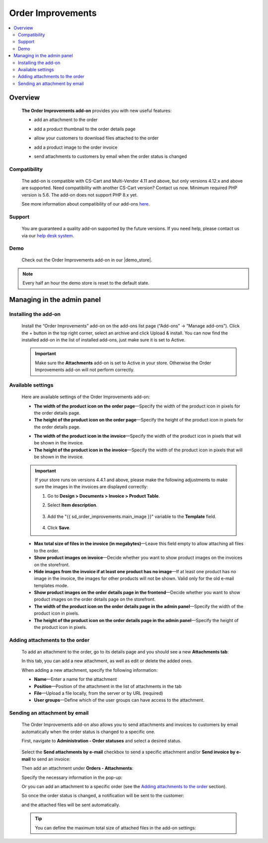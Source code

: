 ******************
Order Improvements
******************

.. raw:: html

    <div class="buy-now">
        <a href="https://marketplace.simtechdev.com/landing/100000093" class="btn buy-now__btn">Buy now</a>
    </div>



.. contents::
    :local: 
    :depth: 2

--------
Overview
--------

    **The Order Improvements add-on** provides you with new useful features:

    - add an attachment to the order

    .. fancybox:: img/Order_Improvements_Selection_008.png
        :alt: CS-Cart Order Improvements add-on

    - add a product thumbnail to the order details page

    .. fancybox:: img/Order_Improvements_Screenshot.jpeg
        :alt: CS-Cart Order Improvements add-on

    - allow your customers to download files attached to the order

    .. fancybox:: img/Order_Improvements_Selection_006.png
        :alt: CS-Cart Order Improvements add-on

    - add a product image to the order invoice

    .. fancybox:: img/Order_Improvements_Selection_007.png
        :alt: CS-Cart Order Improvements add-on

    - send attachments to customers by email when the order status is changed

    .. fancybox:: img/Order_Improvements_screenshot.jpg
        :alt: sending attachments by email

=============
Compatibility
=============

    The add-on is compatible with CS-Cart and Multi-Vendor 4.11 and above, but only versions 4.12.x and above are supported. Need compatibility with another CS-Cart version? Contact us now.
    Minimum required PHP version is 5.6. The add-on does not support PHP 8.x yet.

    See more information about compatibility of our add-ons `here <https://docs.cs-cart.com/latest/cscart_addons/compatibility/index.html>`_.

=======
Support
=======

    You are guaranteed a quality add-on supported by the future versions. If you need help, please contact us via our `help desk system <https://helpdesk.cs-cart.com>`_.

====
Demo
====

    Check out the Order Improvements add-on in our |demo_store|.

.. |demo_store| raw:: html

   <!--noindex--><a href="http://order-improvements.demo.simtechdev.com/" rel="nofollow" target="_blank">demo store</a><!--/noindex-->

.. note::
    
    Every half an hour the demo store is reset to the default state.

---------------------------
Managing in the admin panel
---------------------------

=====================
Installing the add-on
=====================

    Install the “Order Improvements” add-on on the add-ons list page (“Add-ons” → ”Manage add-ons”). Click the + button in the top right corner, select an archive and click Upload & install. You can now find the installed add-on in the list of installed add-ons, just make sure it is set to Active.

    .. fancybox:: img/Order_Improvements_Selection_001.png
        :alt: CS-Cart Shipping Estimation add-on

    .. important::

        Make sure the **Attachments** add-on is set to Active in your store. Otherwise the Order Improvements add-on will not perform correctly.

        .. fancybox:: img/Order_Improvements_Selection_011.png
            :alt: Attachments add-on is active

==================
Available settings
==================

    Here are available settings of the Order Improvements add-on:

    .. fancybox:: img/Order_Improvements_Selection_009.png
        :alt: setting of the Order Improvements add-on

    * **The width of the product icon on the order page**—Specify the width of the product icon in pixels for the order details page.

    * **The height of the product icon on the order page**—Specify the height of the product icon in pixels for the order details page.

    .. fancybox:: img/Order_Improvements_Selection_016.png
        :alt: width and height of image

    * **The width of the product icon in the invoice**—Specify the width of the product icon in pixels that will be shown in the invoice.

    * **The height of the product icon in the invoice**—Specify the width of the product icon in pixels that will be shown in the invoice.

    .. fancybox:: img/Order_Improvements_Selection_018.png
        :alt: width and height of image
        :width: 737px

    .. important::

        If your store runs on versions 4.4.1 and above, please make the following adjustments to make sure the images in the invoices are displayed correctly:

        1. Go to **Design > Documents > Invoice > Product Table**.

        2. Select **Item description**.

            .. fancybox:: img/Order_Improvements_Selection_019.png
                :alt: width and height of image

        3. Add the "{{ sd_order_improvements.main_image }}" variable to the **Template** field.

            .. fancybox:: img/Order_Improvements_Selection_020.png
                :alt: width and height of image

        4. Click **Save**.

    * **Max total size of files in the invoice (in megabytes)**—Leave this field empty to allow attaching all files to the order.

    * **Show product images on invoice**—Decide whether you want to show product images on the invoices on the storefront.

    * **Hide images from the invoice if at least one product has no image**—If at least one product has no image in the invoice, the images for other products will not be shown. Valid only for the old e-mail templates mode.

    * **Show product images on the order details page in the frontend**—Decide whether you want to show product images on the order details page on the storefront.

    * **The width of the product icon on the order details page in the admin panel**—Specify the width of the product icon in pixels.

    * **The height of the product icon on the order details page in the admin panel**—Specify the height of the product icon in pixels.

    .. fancybox:: img/Order_Improvements_Selection_017.png
        :alt: width and height of image

================================
Adding attachments to the order
================================

    To add an attachment to the order, go to its details page and you should see a new **Attachments tab**:

    .. fancybox:: img/Order_Improvements_Selection_003.png
        :alt: Attachments tab

    In this tab, you can add a new attachment, as well as edit or delete the added ones.

    .. fancybox:: img/Order_Improvements_Selection_005.png
        :alt: Attachments tab

    When adding a new attachment, specify the following information:

    .. fancybox:: img/Order_Improvements_Selection_004.png
        :alt: Attachments tab

    * **Name**—Enter a name for the attachment

    * **Position**—Position of the attachment in the list of attachments in the tab

    * **File**—Upload a file locally, from the server or by URL (required)

    * **User groups**—Define which of the user groups can have access to the attachment.

==============================
Sending an attachment by email
==============================

    The Order Improvements add-on also allows you to send attachments and invoices to customers by email automatically when the order status is changed to a specific one.

    First, navigate to **Administration - Order statuses** and select a desired status.

     .. fancybox:: img/Order_Improvements_Selection_012.png
        :alt: order statuses

    Select the **Send attachments by e-mail** checkbox to send a specific attachment and/or **Send invoice by e-mail** to send an invoice:

    .. fancybox:: img/Order_Improvements_Selection_013.png
        :alt: Send attachments and invoice by e-mail

    Then add an attachment under **Orders - Attachments**:

    .. fancybox:: img/Order_Improvements_Selection_014.png
        :alt: changing order status

    Specify the necessary information in the pop-up:

    .. fancybox:: img/Order_Improvements_Selection_015.png
        :alt: changing order status

    Or you can add an attachment to a specific order (see the `Adding attachments to the order`_ section).

    So once the order status is changed, a notification will be sent to the customer:

    .. fancybox:: img/Order_Improvements_Selection_010.png
        :alt: changing order status

    and the attached files will be sent automatically.

    .. fancybox:: img/Order_Improvements_screenshot.jpg
        :alt: sending attachments by email

    .. tip::

        You can define the maximum total size of attached files in the add-on settings:

        .. fancybox:: img/Order_Improvements_Selection_009_a.png
            :alt: the maximum total size of attached files
